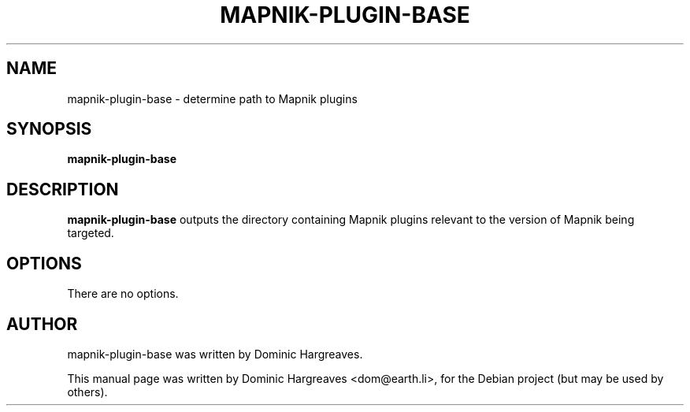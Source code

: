 .\"                                      Hey, EMACS: -*- nroff -*-
.\" First parameter, NAME, should be all caps
.\" Second parameter, SECTION, should be 1-8, maybe w/ subsection
.\" other parameters are allowed: see man(7), man(1)
.TH MAPNIK-PLUGIN-BASE 1 "February 6, 2008"
.\" Please adjust this date whenever revising the manpage.
.\"
.\" Some roff macros, for reference:
.\" .nh        disable hyphenation
.\" .hy        enable hyphenation
.\" .ad l      left justify
.\" .ad b      justify to both left and right margins
.\" .nf        disable filling
.\" .fi        enable filling
.\" .br        insert line break
.\" .sp <n>    insert n+1 empty lines
.\" for manpage-specific macros, see man(7)
.SH NAME
mapnik-plugin-base \- determine path to Mapnik plugins
.SH SYNOPSIS
.B mapnik-plugin-base
.SH DESCRIPTION
.PP
.\" TeX users may be more comfortable with the \fB<whatever>\fP and
.\" \fI<whatever>\fP escape sequences to invode bold face and italics, 
.\" respectively.
\fBmapnik-plugin-base\fP outputs the directory containing Mapnik plugins
relevant to the version of Mapnik being targeted.
.SH OPTIONS
There are no options.
.SH AUTHOR
mapnik-plugin-base was written by Dominic Hargreaves.
.PP
This manual page was written by Dominic Hargreaves <dom@earth.li>,
for the Debian project (but may be used by others).
